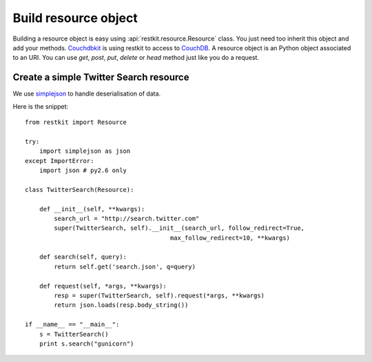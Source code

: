 Build resource object
=====================

Building a resource object is easy using :api:`restkit.resource.Resource` class. You just need too inherit this object and add your methods. `Couchdbkit <http://www.couchdbkit.org>`_ is using restkit to access to `CouchDB <http://couchdb.apache.org>`_. A resource object is an Python object associated to an URI. You can use `get`, `post`, `put`, `delete` or  `head` method just like you do a request.

Create a simple Twitter Search resource
+++++++++++++++++++++++++++++++++++++++

We use `simplejson <http://code.google.com/p/simplejson/>`_ to handle deserialisation of data.

Here is the snippet::

  from restkit import Resource

  try:
      import simplejson as json
  except ImportError:
      import json # py2.6 only
    
  class TwitterSearch(Resource):
    
      def __init__(self, **kwargs):
          search_url = "http://search.twitter.com"
          super(TwitterSearch, self).__init__(search_url, follow_redirect=True, 
                                          max_follow_redirect=10, **kwargs)

      def search(self, query):
          return self.get('search.json', q=query)
        
      def request(self, *args, **kwargs):
          resp = super(TwitterSearch, self).request(*args, **kwargs)
          return json.loads(resp.body_string())
        
  if __name__ == "__main__":
      s = TwitterSearch()
      print s.search("gunicorn")
